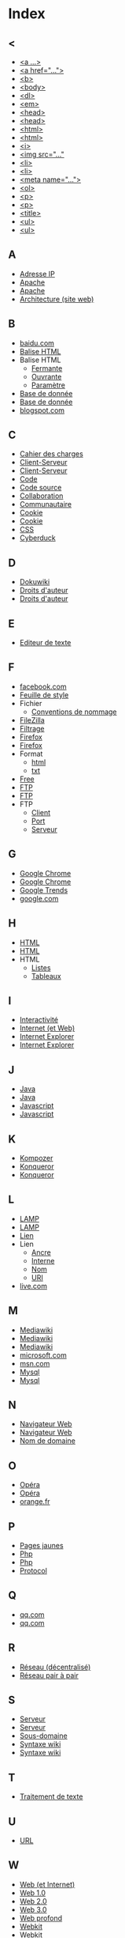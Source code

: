 * Index
** <
   - [[file:initiation-ftp-html-outils.org::#sec-2-1][<a ...>]]
   - [[file:initiation-ftp-html-wordpress.org::#sec-3][<a href="...">]]
   - [[file:initiation-ftp-html-outils.org::#sec-2-1][<b>]]
   - [[file:initiation-ftp-html-wordpress.org::#sec-3][<body>]]
   - [[file:initiation-ftp-filezilla-html-kompozer-mediawiki.org::#sec-5-1][<dl>]]
   - [[file:initiation-ftp-html-outils.org::#sec-2-1][<em>]]
   - [[file:initiation-ftp-html-wordpress.org::#sec-3][<head>]]
   - [[file:initiation-ftp-html-outils.org::#sec-2-1][<head>]]
   - [[file:initiation-ftp-html-wordpress.org::#sec-3][<html>]]
   - [[file:initiation-ftp-html-outils.org::#sec-2-1][<html>]]
   - [[file:initiation-ftp-html-outils.org::#sec-2-1][<i>]]
   - [[file:initiation-ftp-html-wordpress.org::#sec-3][<img src="..."]]
   - [[file:initiation-ftp-html-wordpress.org::#sec-3][<li>]]
   - [[file:initiation-ftp-html-outils.org::#sec-2-1][<li>]]
   - [[file:initiation-ftp-html-wordpress.org::#sec-3][<meta name="...">]]
   - [[file:initiation-ftp-filezilla-html-kompozer-mediawiki.org::#sec-5-1][<ol>]]
   - [[file:initiation-ftp-html-wordpress.org::#sec-3][<p>]]
   - [[file:initiation-ftp-html-outils.org::#sec-2-1][<p>]]
   - [[file:initiation-ftp-html-wordpress.org::#sec-3][<title>]]
   - [[file:initiation-ftp-html-outils.org::#sec-2-1][<ul>]]
   - [[file:initiation-ftp-filezilla-html-kompozer-mediawiki.org::#sec-5-1][<ul>]]
** A
   - [[file:histoire-du-web-et-enjeux-sociaux.org::#sec-7][Adresse IP]]
   - [[file:initiation-ftp-html-outils.org::#sec-1][Apache]]
   - [[file:navigateur-serveur-lamp-formats-web.org::#sec-2][Apache]]
   - [[file:histoire-du-web-et-enjeux-sociaux.org::#sec-3][Architecture (site web)]]
** B
   - [[file:histoire-du-web-et-enjeux-sociaux.org::#sec-10-1][baidu.com]]
   - [[file:initiation-ftp-html-wordpress.org::#sec-3][Balise HTML]]
   - Balise HTML
     - [[file:initiation-ftp-html-wordpress.org::#sec-3][Fermante]]
     - [[file:initiation-ftp-html-wordpress.org::#sec-3][Ouvrante]]
     - [[file:initiation-ftp-html-wordpress.org::#sec-3][Paramètre]]
   - [[file:initiation-ftp-html-outils.org::#sec-1][Base de donnée]]
   - [[file:navigateur-serveur-lamp-formats-web.org::#sec-2][Base de donnée]]
   - [[file:histoire-du-web-et-enjeux-sociaux.org::#sec-10-1][blogspot.com]]
** C
   - [[file:histoire-du-web-et-enjeux-sociaux.org::#sec-3][Cahier des charges]]
   - [[file:initiation-ftp-html-outils.org::#sec-1][Client-Serveur]]
   - [[file:navigateur-serveur-lamp-formats-web.org::#sec-2][Client-Serveur]]
   - [[file:histoire-du-web-et-enjeux-sociaux.org::#sec-3][Code]]
   - [[file:initiation-ftp-html-wordpress.org::#sec-3][Code source]]
   - [[file:histoire-du-web-et-enjeux-sociaux.org::#sec-3][Collaboration]]
   - [[file:histoire-du-web-et-enjeux-sociaux.org::#sec-5][Communautaire]]
   - [[file:initiation-ftp-html-outils.org::#sec-1][Cookie]]
   - [[file:navigateur-serveur-lamp-formats-web.org::#sec-2][Cookie]]
   - [[file:initiation-ftp-filezilla-html-kompozer-mediawiki.org::#sec-6-6][CSS]]
   - [[file:histoire-du-web-et-enjeux-sociaux.org::#sec-4][Cyberduck]]
** D
   - [[file:histoire-du-web-et-enjeux-sociaux.org::#sec-4][Dokuwiki]]
   - [[file:histoire-du-web-et-enjeux-sociaux.org::#sec-8][Droits d'auteur]]
   - [[file:histoire-du-web-et-enjeux-sociaux.org::#sec-5][Droits d'auteur]]
** E
   - [[file:histoire-du-web-et-enjeux-sociaux.org::#sec-4][Editeur de texte]]
** F
   - [[file:histoire-du-web-et-enjeux-sociaux.org::#sec-10-2][facebook.com]]
   - [[file:initiation-ftp-filezilla-html-kompozer-mediawiki.org::#sec-6-6][Feuille de style]]
   - Fichier
     - [[file:initiation-ftp-html-wordpress.org::#sec-2][Conventions de nommage]]
   - [[file:histoire-du-web-et-enjeux-sociaux.org::#sec-4][FileZilla]]
   - [[file:histoire-du-web-et-enjeux-sociaux.org::#sec-8][Filtrage]]
   - [[file:initiation-ftp-html-outils.org::#sec-1][Firefox]]
   - [[file:navigateur-serveur-lamp-formats-web.org::#sec-2][Firefox]]
   - Format
     - [[file:initiation-ftp-html-wordpress.org::#sec-2][html]]
     - [[file:initiation-ftp-html-wordpress.org::#sec-2][txt]]
   - [[file:histoire-du-web-et-enjeux-sociaux.org::#sec-10-2][Free]]
   - [[file:initiation-ftp-html-wordpress.org::#sec-2][FTP]]
   - [[file:initiation-ftp-html-outils.org::#sec-1][FTP]]
   - FTP
     - [[file:initiation-ftp-html-wordpress.org::#sec-2][Client]]
     - [[file:initiation-ftp-html-wordpress.org::#sec-2][Port]]
     - [[file:initiation-ftp-html-wordpress.org::#sec-2][Serveur]]
** G
   - [[file:initiation-ftp-html-outils.org::#sec-1][Google Chrome]]
   - [[file:navigateur-serveur-lamp-formats-web.org::#sec-2][Google Chrome]]
   - [[file:histoire-du-web-et-enjeux-sociaux.org::#sec-10-5][Google Trends]]
   - [[file:histoire-du-web-et-enjeux-sociaux.org::#sec-10-2][google.com]]
** H
   - [[file:initiation-ftp-html-wordpress.org::#sec-3][HTML]]
   - [[file:initiation-ftp-html-outils.org::#sec-2][HTML]]
   - HTML
     - [[file:initiation-ftp-filezilla-html-kompozer-mediawiki.org::#sec-5-1][Listes]]
     - [[file:initiation-ftp-filezilla-html-kompozer-mediawiki.org::#sec-5-2][Tableaux]]
** I
   - [[file:histoire-du-web-et-enjeux-sociaux.org::#sec-5][Interactivité]]
   - [[file:histoire-du-web-et-enjeux-sociaux.org::#sec-7][Internet (et Web)]]
   - [[file:initiation-ftp-html-outils.org::#sec-1][Internet Explorer]]
   - [[file:navigateur-serveur-lamp-formats-web.org::#sec-2][Internet Explorer]]
** J
   - [[file:initiation-ftp-html-outils.org::#sec-1][Java]]
   - [[file:navigateur-serveur-lamp-formats-web.org::#sec-2][Java]]
   - [[file:initiation-ftp-html-outils.org::#sec-1][Javascript]]
   - [[file:navigateur-serveur-lamp-formats-web.org::#sec-2][Javascript]]
** K
   - [[file:histoire-du-web-et-enjeux-sociaux.org::#sec-4][Kompozer]]
   - [[file:initiation-ftp-html-outils.org::#sec-1][Konqueror]]
   - [[file:navigateur-serveur-lamp-formats-web.org::#sec-2][Konqueror]]
** L
   - [[file:initiation-ftp-html-outils.org::#sec-1][LAMP]]
   - [[file:navigateur-serveur-lamp-formats-web.org::#sec-2][LAMP]]
   - [[file:initiation-ftp-html-wordpress.org::#sec-3][Lien]]
   - Lien
     - [[file:initiation-ftp-html-wordpress.org::#sec-3][Ancre]]
     - [[file:initiation-ftp-html-wordpress.org::#sec-3][Interne]]
     - [[file:initiation-ftp-html-wordpress.org::#sec-3][Nom]]
     - [[file:initiation-ftp-html-wordpress.org::#sec-3][URI]]
   - [[file:histoire-du-web-et-enjeux-sociaux.org::#sec-10-1][live.com]]
** M
   - [[file:initiation-ftp-html-outils.org::#sec-3-2][Mediawiki]]
   - [[file:histoire-du-web-et-enjeux-sociaux.org::#sec-4][Mediawiki]]
   - [[file:initiation-ftp-filezilla-html-kompozer-mediawiki.org::#sec-7][Mediawiki]]
   - [[file:histoire-du-web-et-enjeux-sociaux.org::#sec-10-1][microsoft.com]]
   - [[file:histoire-du-web-et-enjeux-sociaux.org::#sec-10-1][msn.com]]
   - [[file:initiation-ftp-html-outils.org::#sec-1][Mysql]]
   - [[file:navigateur-serveur-lamp-formats-web.org::#sec-2][Mysql]]
** N
   - [[file:initiation-ftp-html-outils.org::#sec-1][Navigateur Web]]
   - [[file:navigateur-serveur-lamp-formats-web.org::#sec-2][Navigateur Web]]
   - [[file:histoire-du-web-et-enjeux-sociaux.org::#sec-7][Nom de domaine]]
** O
   - [[file:initiation-ftp-html-outils.org::#sec-1][Opéra]]
   - [[file:navigateur-serveur-lamp-formats-web.org::#sec-2][Opéra]]
   - [[file:histoire-du-web-et-enjeux-sociaux.org::#sec-10-2][orange.fr]]
** P
   - [[file:histoire-du-web-et-enjeux-sociaux.org::#sec-10-2][Pages jaunes]]
   - [[file:initiation-ftp-html-outils.org::#sec-1][Php]]
   - [[file:navigateur-serveur-lamp-formats-web.org::#sec-2][Php]]
   - [[file:histoire-du-web-et-enjeux-sociaux.org::#sec-7][Protocol]]
** Q
   - [[file:histoire-du-web-et-enjeux-sociaux.org::#sec-10-1][qq.com]]
   - [[file:histoire-du-web-et-enjeux-sociaux.org::#sec-10-1][qq.com]]
** R
   - [[file:histoire-du-web-et-enjeux-sociaux.org::#sec-7][Réseau (décentralisé)]]
   - [[file:histoire-du-web-et-enjeux-sociaux.org::#sec-8][Réseau pair à pair]]
** S
   - [[file:initiation-ftp-html-outils.org::#sec-1][Serveur]]
   - [[file:navigateur-serveur-lamp-formats-web.org::#sec-2][Serveur]]
   - [[file:histoire-du-web-et-enjeux-sociaux.org::#sec-7][Sous-domaine]]
   - [[file:initiation-ftp-html-outils.org::#sec-3-2][Syntaxe wiki]]
   - [[file:initiation-ftp-filezilla-html-kompozer-mediawiki.org::#sec-7][Syntaxe wiki]]
** T
   - [[file:histoire-du-web-et-enjeux-sociaux.org::#sec-4][Traitement de texte]]
** U
   - [[file:histoire-du-web-et-enjeux-sociaux.org::#sec-7][URL]]
** W
   - [[file:histoire-du-web-et-enjeux-sociaux.org::#sec-7][Web (et Internet)]]
   - [[file:histoire-du-web-et-enjeux-sociaux.org::#sec-9][Web 1.0]]
   - [[file:histoire-du-web-et-enjeux-sociaux.org::#sec-9][Web 2.0]]
   - [[file:histoire-du-web-et-enjeux-sociaux.org::#sec-9][Web 3.0]]
   - [[file:histoire-du-web-et-enjeux-sociaux.org::#sec-8][Web profond]]
   - [[file:initiation-ftp-html-outils.org::#sec-1][Webkit]]
   - [[file:navigateur-serveur-lamp-formats-web.org::#sec-2][Webkit]]
   - [[file:histoire-du-web-et-enjeux-sociaux.org::#sec-10-1][wikipedia.org]]
   - [[file:initiation-ftp-html-wordpress.org::#sec-4][Wordpress]]
   - [[file:initiation-ftp-html-outils.org::#sec-3-1][Wordpress]]
   - [[file:histoire-du-web-et-enjeux-sociaux.org::#sec-4][Wordpress]]
   - Wordpress
     - [[file:initiation-ftp-html-wordpress.org::#sec-4][Administration]]
     - [[file:initiation-ftp-html-wordpress.org::#sec-4][Blog]]
     - [[file:initiation-ftp-html-wordpress.org::#sec-4][Widget]]
     - [[file:initiation-ftp-html-wordpress.org::#sec-4][Édition]]
** X
   - [[file:initiation-ftp-html-outils.org::#sec-1][Xulrunner]]
   - [[file:navigateur-serveur-lamp-formats-web.org::#sec-2][Xulrunner]]
** Y
   - [[file:histoire-du-web-et-enjeux-sociaux.org::#sec-10-2][yahoo.com]]
   - [[file:histoire-du-web-et-enjeux-sociaux.org::#sec-10-1][yahoo.com]]
   - [[file:histoire-du-web-et-enjeux-sociaux.org::#sec-10-2][youtube.com]]
   - [[file:histoire-du-web-et-enjeux-sociaux.org::#sec-10-1][youtube.com]]
